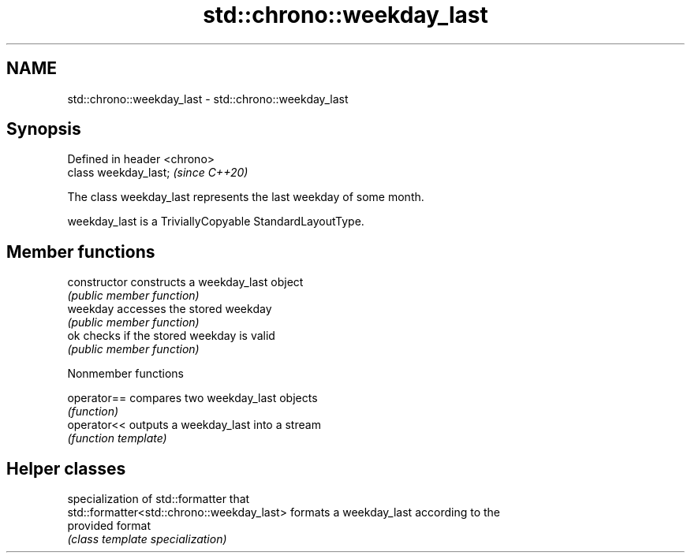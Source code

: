 .TH std::chrono::weekday_last 3 "2021.11.17" "http://cppreference.com" "C++ Standard Libary"
.SH NAME
std::chrono::weekday_last \- std::chrono::weekday_last

.SH Synopsis
   Defined in header <chrono>
   class weekday_last;         \fI(since C++20)\fP

   The class weekday_last represents the last weekday of some month.

   weekday_last is a TriviallyCopyable StandardLayoutType.

.SH Member functions

   constructor   constructs a weekday_last object
                 \fI(public member function)\fP
   weekday       accesses the stored weekday
                 \fI(public member function)\fP
   ok            checks if the stored weekday is valid
                 \fI(public member function)\fP

   Nonmember functions

   operator== compares two weekday_last objects
              \fI(function)\fP
   operator<< outputs a weekday_last into a stream
              \fI(function template)\fP

.SH Helper classes

                                             specialization of std::formatter that
   std::formatter<std::chrono::weekday_last> formats a weekday_last according to the
                                             provided format
                                             \fI(class template specialization)\fP
